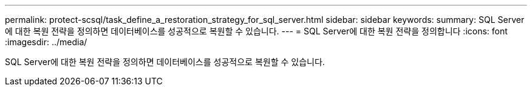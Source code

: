 ---
permalink: protect-scsql/task_define_a_restoration_strategy_for_sql_server.html 
sidebar: sidebar 
keywords:  
summary: SQL Server에 대한 복원 전략을 정의하면 데이터베이스를 성공적으로 복원할 수 있습니다. 
---
= SQL Server에 대한 복원 전략을 정의합니다
:icons: font
:imagesdir: ../media/


[role="lead"]
SQL Server에 대한 복원 전략을 정의하면 데이터베이스를 성공적으로 복원할 수 있습니다.

